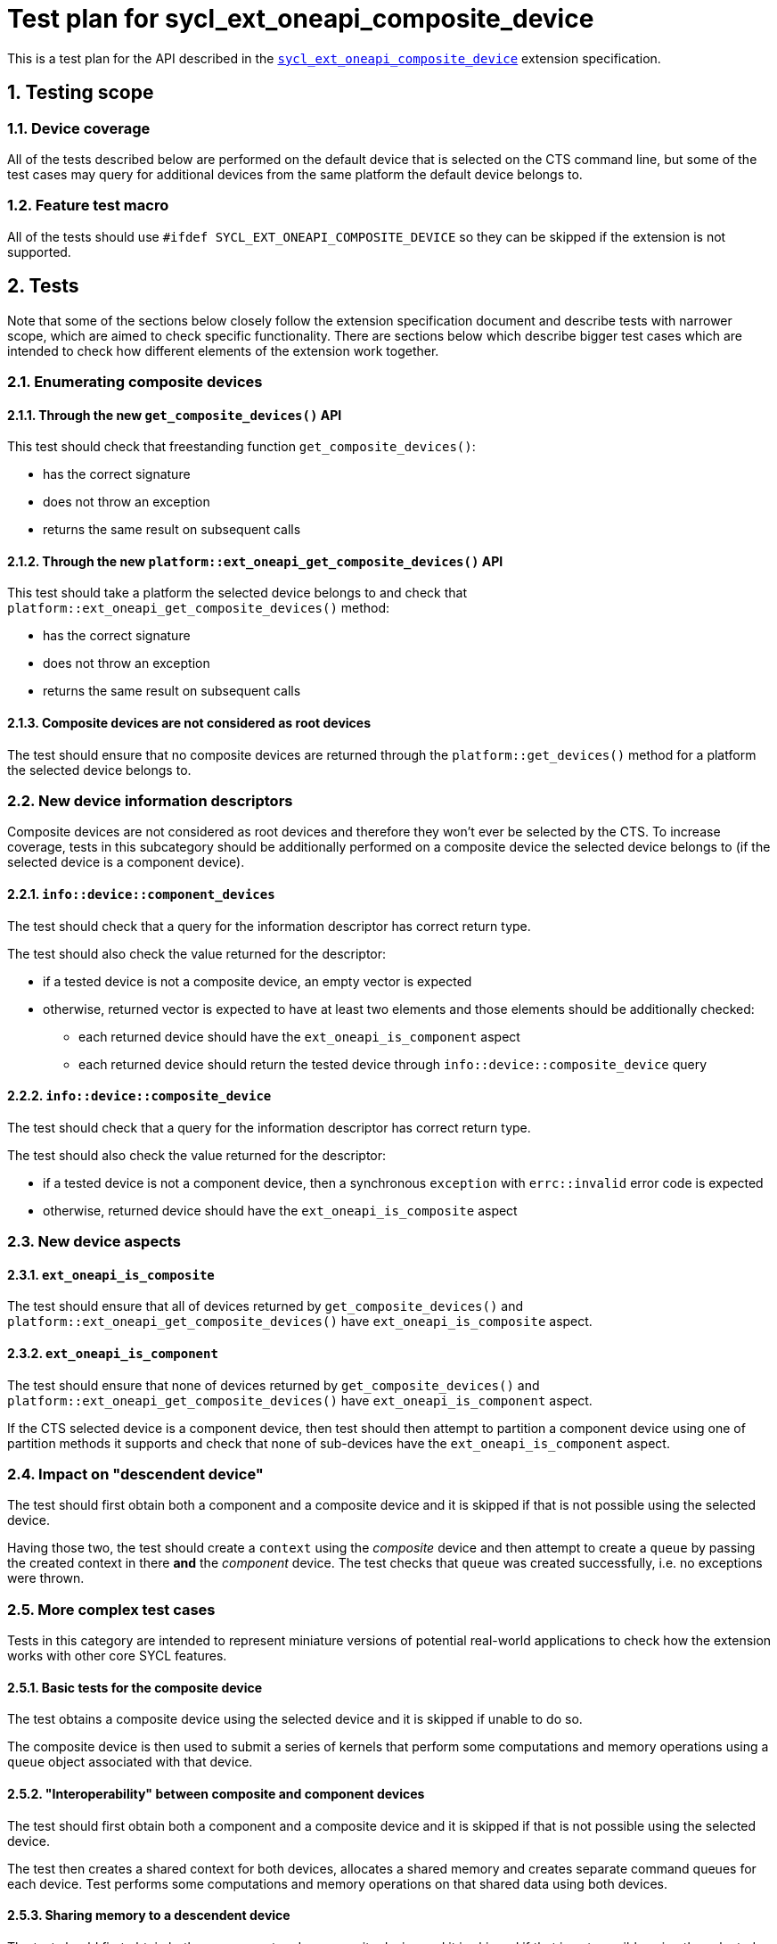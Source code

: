 :sectnums:
:xrefstyle: short

= Test plan for sycl_ext_oneapi_composite_device

This is a test plan for the API described in the
https://github.com/intel/llvm/blob/e94b24718e60a7fa03ca1abbde4f7e37bbd0557d/sycl/doc/extensions/proposed/sycl_ext_oneapi_composite_device.asciidoc[`sycl_ext_oneapi_composite_device`]
extension specification.

== Testing scope

=== Device coverage

All of the tests described below are performed on the default device that is
selected on the CTS command line, but some of the test cases may query for
additional devices from the same platform the default device belongs to.

=== Feature test macro

All of the tests should use `#ifdef SYCL_EXT_ONEAPI_COMPOSITE_DEVICE` so they
can be skipped if the extension is not supported.

== Tests

Note that some of the sections below closely follow the extension specification
document and describe tests with narrower scope, which are aimed to check
specific functionality. There are sections below which describe bigger test
cases which are intended to check how different elements of the extension work
together.

=== Enumerating composite devices

==== Through the new `get_composite_devices()` API

This test should check that freestanding function `get_composite_devices()`:

* has the correct signature
* does not throw an exception
* returns the same result on subsequent calls

==== Through the new `platform::ext_oneapi_get_composite_devices()` API

This test should take a platform the selected device belongs to and check that
`platform::ext_oneapi_get_composite_devices()` method:

* has the correct signature
* does not throw an exception
* returns the same result on subsequent calls

==== Composite devices are not considered as root devices

The test should ensure that no composite devices are returned through the
`platform::get_devices()` method for a platform the selected device belongs to.

=== New device information descriptors

Composite devices are not considered as root devices and therefore they won't
ever be selected by the CTS. To increase coverage, tests in this subcategory
should be additionally performed on a composite device the selected device
belongs to (if the selected device is a component device).

==== `info::device::component_devices`

The test should check that a query for the information descriptor has correct
return type.

The test should also check the value returned for the descriptor:

* if a tested device is not a composite device, an empty vector is expected
* otherwise, returned vector is expected to have at least two elements and those
  elements should be additionally checked:
** each returned device should have the `ext_oneapi_is_component` aspect
** each returned device should return the tested device through
   `info::device::composite_device` query

==== `info::device::composite_device`

The test should check that a query for the information descriptor has correct
return type.

The test should also check the value returned for the descriptor:

* if a tested device is not a component device, then a synchronous
  `exception` with `errc::invalid` error code is expected
* otherwise, returned device should have the `ext_oneapi_is_composite` aspect

=== New device aspects

==== `ext_oneapi_is_composite`

The test should ensure that all of devices returned by
`get_composite_devices()` and `platform::ext_oneapi_get_composite_devices()`
have `ext_oneapi_is_composite` aspect.

==== `ext_oneapi_is_component`

The test should ensure that none of devices returned by
`get_composite_devices()` and `platform::ext_oneapi_get_composite_devices()`
have `ext_oneapi_is_component` aspect.

If the CTS selected device is a component device, then test should then attempt
to partition a component device using one of partition methods it supports and
check that none of sub-devices have the `ext_oneapi_is_component` aspect.

=== Impact on "descendent device"

The test should first obtain both a component and a composite device and it is
skipped if that is not possible using the selected device.

Having those two, the test should create a `context` using the _composite_
device and then attempt to create a `queue` by passing the created context in
there *and* the _component_ device. The test checks that `queue` was created
successfully, i.e. no exceptions were thrown.

=== More complex test cases

Tests in this category are intended to represent miniature versions of potential
real-world applications to check how the extension works with other core SYCL
features.

==== Basic tests for the composite device

The test obtains a composite device using the selected device and it is skipped
if unable to do so.

The composite device is then used to submit a series of kernels that perform
some computations and memory operations using a `queue` object associated with
that device.

==== "Interoperability" between composite and component devices

The test should first obtain both a component and a composite device and it is
skipped if that is not possible using the selected device.

The test then creates a shared context for both devices, allocates a shared
memory and creates separate command queues for each device. Test performs some
computations and memory operations on that shared data using both devices.

==== Sharing memory to a descendent device

The test should first obtain both a component and a composite device and it is
skipped if that is not possible using the selected device.

The test allocates a memory in a context a component device belongs to. It then
create a queue for a composite device using _the same_ context and checks that
memory allocated for a composite device is available to a descendent component
device as well.

